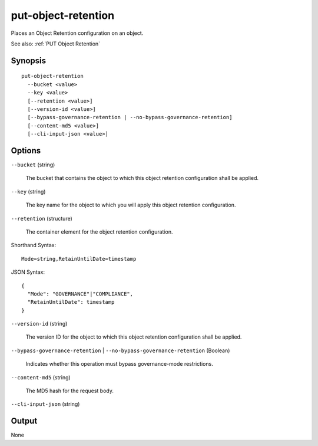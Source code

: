 .. _put-object-retention:

put-object-retention
====================

Places an Object Retention configuration on an object.

See also: :ref:`PUT Object Retention`

Synopsis
--------

::

  put-object-retention
    --bucket <value>
    --key <value>
    [--retention <value>]
    [--version-id <value>]
    [--bypass-governance-retention | --no-bypass-governance-retention]
    [--content-md5 <value>]
    [--cli-input-json <value>]

Options
-------

``--bucket`` (string)

  The bucket that contains the object to which this object retention configuration shall be applied.

``--key`` (string)

  The key name for the object to which you will apply this object retention configuration.

``--retention`` (structure)

  The container element for the object retention configuration.

Shorthand Syntax::

    Mode=string,RetainUntilDate=timestamp

JSON Syntax::

  {
    "Mode": "GOVERNANCE"|"COMPLIANCE",
    "RetainUntilDate": timestamp
  }

``--version-id`` (string)

  The version ID for the object to which this object retention configuration
  shall be applied.

``--bypass-governance-retention`` | ``--no-bypass-governance-retention`` (Boolean)

  Indicates whether this operation must bypass governance-mode restrictions.

``--content-md5`` (string)

  The MD5 hash for the request body.

``--cli-input-json`` (string)

  .. include:: ../../../include/cli-input-json.txt

Output
------

None
